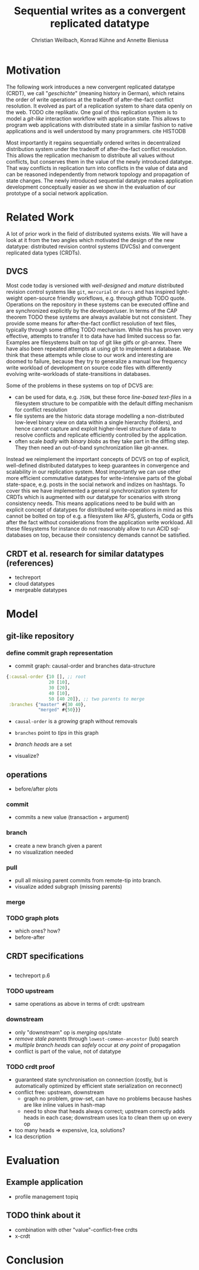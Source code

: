 #+Title: Sequential writes as a convergent replicated datatype
#+Author: Christian Weilbach, Konrad Kühne and Annette Bieniusa

#+LaTeX_CLASS: koma-article
#+LaTeX_CLASS_OPTIONS: [10pt]
#+OPTIONS: toc:nil

#+LaTeX_HEADER: \usepackage[T1]{fontenc}
#+LaTeX_HEADER: \usepackage{palatino}

#+LaTeX_HEADER: \usepackage[backend=biber, style=alphabetic, citestyle=authoryear]{biblatex}
#+LaTeX_HEADER: \addbibresource{bibliography.bib}
#+LATEX_HEADER: \usepackage{caption}
#+LATEX_HEADER: \usepackage{subcaption}
#+LATEX_HEADER: \usepackage{xcolor}
#+LATEX_HEADER: \usepackage{tikz}

#+LATEX_HEADER:\usepackage[utf8]{inputenc}
#+LATEX_HEADER:\usepackage{longtable}
#+LATEX_HEADER:\usepackage{float}
#+LATEX_HEADER:\usepackage{wrapfig}
#+LATEX_HEADER:\usepackage{amsmath}
#+LATEX_HEADER:\usepackage{amssymb}
#+LATEX_HEADER:\usepackage{hyperref}
#+LATEX_HEADER:\usepackage{cleveref}


\begin{abstract}
Abstract
\end{abstract}

\twocolumn

* Motivation
   The following work introduces a new convergent replicated datatype
   (CRDT), we call "/geschichte/" (meaning history in German), which
   retains the order of write operations at the tradeoff of
   after-the-fact conflict resolution. It evolved as part of a
   replication system to share data openly on the web. TODO cite
   replikativ. One goal of this replication system is to model a
   /git-like/ interaction workflow with application state. This allows
   to program web applications with distributed state in a similar
   fashion to native applications and is well understood by many
   programmers. cite HISTODB

   Most importantly it regains sequentially ordered writes in
   decentralized distribution system under the tradeoff of
   after-the-fact conflict resolution. This allows the replication
   mechanism to distribute all values without conflicts, but conserves
   them in the value of the newly introduced datatype.  That way
   conflicts in replication turn into conflicts in the value of data
   and can be reasoned independently from network topology and
   propagation of state changes. The newly introduced sequential
   datatype makes application development conceptually easier as we
   show in the evaluation of our prototype of a social network
   application.
* Related Work
   A lot of prior work in the field of distributed systems exists. We
   will have a look at it from the two angles which motivated the
   design of the new datatype: distributed revision control systems
   (DVCSs) and convergent replicated data types (CRDTs).
** DVCS
    Most code today is versioned with /well-designed/ and /mature/
    distributed revision control systems like =git=, =mercurial= or
    =darcs= and has inspired light-weight open-source friendly
    workflows, e.g. through github TODO quote. Operations on the
    repository in these systems can be executed offline and are
    synchronized explicitly by the developer/user. In terms of the CAP
    theorem TODO these systems are always available but not
    consistent. They provide some means for after-the-fact conflict
    resolution of text files, typically through some diffing TODO
    mechanism. While this has proven very effective, attempts to
    transfer it to data have had limited success so far. Examples are
    filesystems built on top of git like gitfs or git-annex. There
    have also been repeated attempts at using git to implement a
    database. We think that these attempts while close to our work and
    interesting are doomed to failure, because they try to generalize
    a manual low frequency write workload of development on source
    code files with differently evolving write-workloads of
    state-transitions in databases.

    Some of the problems in these systems on top of DCVS are:
    - can be used for data, e.g. =JSON=, but these force /line-based
      text-files/ in a filesystem structure to be compatible with the
      default diffing mechanism for conflict resolution
    - file systems are the historic data storage modelling a
      non-distributed low-level binary view on data within a single
      hierarchy (folders), and hence cannot capture and exploit
      higher-level structure of data to resolve conflicts and
      replicate efficiently controlled by the application.
    - often scale /badly/ with /binary blobs/ as they take part in the
      diffing step. They then need an out-of-band synchronization like
      git-annex.

    Instead we reimplement the important concepts of DCVS on top of
    explicit, well-defined distributed datatypes to keep guarantees in
    convergence and scalability in our replication system. Most
    importantly we can use other more efficient commutative datatypes
    for write-intensive parts of the global state-space, e.g. posts in
    the social network and indizes on hashtags. To cover this we have
    implemented a general synchronization system for CRDTs which is
    augmented with our datatype for scenarios with strong consistency
    needs. This means applications need to be build with an explicit
    concept of datatypes for distributed write-operations in mind as
    this cannot be bolted on top of e.g. a filesystem like AFS,
    glusterfs, Coda or gitfs after the fact without considerations
    from the application write workload. All these filesystems for
    instance do not reasonably allow to run ACID sql-databases on top,
    because their consistency demands cannot be satisfied.

** CRDT et al. research for similar datatypes (references)
   - techreport \cite{crdt_techreport11}
   - cloud datatypes \cite{cloudtypes12}
   - mergeable datatypes \cite{lorenz12}

* Model
** git-like repository
*** define commit graph representation
   - commit graph: causal-order and branches data-structure
#+BEGIN_SRC clojure
  {:causal-order {10 [], ;; root
                  20 [10],
                  30 [20],
                  40 [10],
                  50 [40 20]}, ;; two parents to merge
   :branches {"master" #{30 40},
              "merged" #{50}}}
#+END_SRC
   - =causal-order= is a /growing/ graph without removals
   - =branches= point to /tips/ in this graph
   - /branch heads/ are a set

   - visualize?
** operations
   - before/after plots
*** commit
   - commits a new value (transaction + argument)
*** branch
   - create a new branch given a parent
   - no visualization needed
*** pull
   - pull all missing parent commits from remote-tip into branch.
   - visualize added subgraph (missing parents)
*** merge
*** TODO graph plots
   - which ones? how?
   - before-after

** CRDT specifications
#+BEGIN_SRC pseudocode
#+END_SRC
   - techreport p.6

*** TODO upstream
   - same operations as above in terms of crdt: upstream
*** downstream
   - only "downstream" op is /merging/ ops/state
   - /remove stale parents/ through =lowest-common-ancestor= (lub) search
   - /multiple branch heads/ can /safely/ occur at /any point/ of propagation
   - conflict is part of the value, not of datatype

*** TODO crdt proof
   - guaranteed state synchronisation on connection (costly, but is
     automatically optimized by efficient state serialization on reconnect)
   - conflict free: upstream, downstream
     + graph no problem, grow-set, can have no problems because hashes
       are like inline values in hash-map
     + need to show that heads always correct; upstream correctly adds
       heads in each case; downstream uses lca to clean them up on
       every op
   - too many heads => expensive, lca, solutions?
   - lca description

* Evaluation

** Example application
   - profile management topiq

** TODO think about it
   - combination with other "value"-conflict-free crdts
   - x-crdt

* Conclusion


\printbibliography
